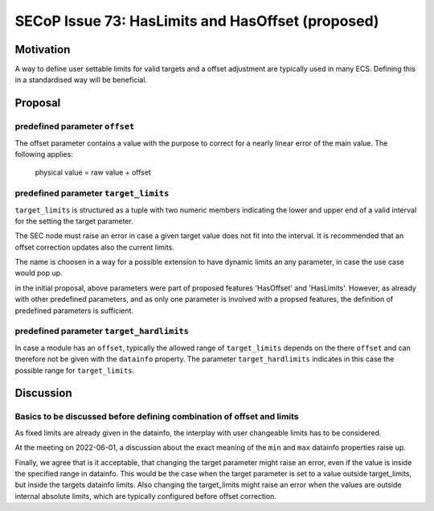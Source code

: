 SECoP Issue 73: HasLimits and HasOffset (proposed)
==================================================

Motivation
----------

A way to define user settable limits for valid targets and a offset adjustment are
typically used in many ECS. Defining this in a standardised way will be beneficial.


Proposal
--------

predefined parameter ``offset``
~~~~~~~~~~~~~~~~~~~~~~~~~~~~~~~

The offset parameter contains a value with the purpose to correct for a nearly
linear error of the main value. The following applies:

   physical value = raw value + offset



predefined parameter ``target_limits``
~~~~~~~~~~~~~~~~~~~~~~~~~~~~~~~~~~~~~~

``target_limits`` is structured as a tuple with two numeric members indicating
the lower and upper end of a valid interval for the setting the target
parameter.

The SEC node must raise an error in case a given target value does not fit
into the interval. It is recommended that an offset correction updates also
the current limits.

The name is choosen in a way for a possible extension to have dynamic limits
an any parameter, in case the use case would pop up.


in the initial proposal, above parameters were part of proposed features
'HasOffset' and 'HasLimits'. However, as already with other predefined
parameters, and as only one parameter is involved with a propsed features,
the definition of predefined parameters is sufficient.


predefined parameter ``target_hardlimits``
~~~~~~~~~~~~~~~~~~~~~~~~~~~~~~~~~~~~~~~~~~

In case a module has an ``offset``, typically the allowed range of ``target_limits``
depends on the there ``offset`` and can therefore not be given with the ``datainfo`` property.
The parameter ``target_hardlimits`` indicates in this case the possible range for ``target_limits``.


Discussion
----------

Basics to be discussed before defining combination of offset and limits
~~~~~~~~~~~~~~~~~~~~~~~~~~~~~~~~~~~~~~~~~~~~~~~~~~~~~~~~~~~~~~~~~~~~~~~

As fixed limits are already given in the datainfo, the interplay with user
changeable limits has to be considered.

At the meeting on 2022-06-01, a discussion about the exact meaning of the
``min`` and ``max`` datainfo properties raise up.

Finally, we agree that is it acceptable, that changing the target parameter
might raise an error, even if the value is inside the specified range
in datainfo. This would be the case when the target parameter is set to a value
outside target_limits, but inside the targets datainfo limits.
Also changing the target_limits might raise an error when the values are
outside internal absolute limits, which are typically configured before
offset correction.
